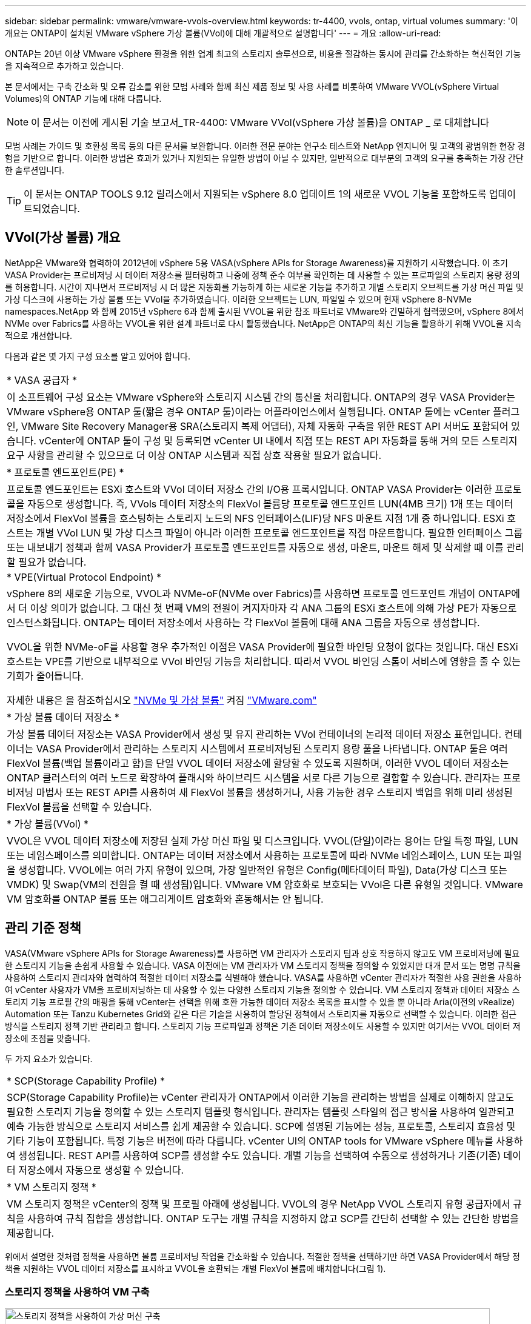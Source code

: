 ---
sidebar: sidebar 
permalink: vmware/vmware-vvols-overview.html 
keywords: tr-4400, vvols, ontap, virtual volumes 
summary: '이 개요는 ONTAP이 설치된 VMware vSphere 가상 볼륨(VVol)에 대해 개괄적으로 설명합니다' 
---
= 개요
:allow-uri-read: 


[role="lead"]
ONTAP는 20년 이상 VMware vSphere 환경을 위한 업계 최고의 스토리지 솔루션으로, 비용을 절감하는 동시에 관리를 간소화하는 혁신적인 기능을 지속적으로 추가하고 있습니다.

본 문서에서는 구축 간소화 및 오류 감소를 위한 모범 사례와 함께 최신 제품 정보 및 사용 사례를 비롯하여 VMware VVOL(vSphere Virtual Volumes)의 ONTAP 기능에 대해 다룹니다.


NOTE: 이 문서는 이전에 게시된 기술 보고서_TR-4400: VMware VVol(vSphere 가상 볼륨)을 ONTAP _ 로 대체합니다

모범 사례는 가이드 및 호환성 목록 등의 다른 문서를 보완합니다. 이러한 전문 분야는 연구소 테스트와 NetApp 엔지니어 및 고객의 광범위한 현장 경험을 기반으로 합니다. 이러한 방법은 효과가 있거나 지원되는 유일한 방법이 아닐 수 있지만, 일반적으로 대부분의 고객의 요구를 충족하는 가장 간단한 솔루션입니다.


TIP: 이 문서는 ONTAP TOOLS 9.12 릴리스에서 지원되는 vSphere 8.0 업데이트 1의 새로운 VVOL 기능을 포함하도록 업데이트되었습니다.



== VVol(가상 볼륨) 개요

NetApp은 VMware와 협력하여 2012년에 vSphere 5용 VASA(vSphere APIs for Storage Awareness)를 지원하기 시작했습니다. 이 초기 VASA Provider는 프로비저닝 시 데이터 저장소를 필터링하고 나중에 정책 준수 여부를 확인하는 데 사용할 수 있는 프로파일의 스토리지 용량 정의를 허용합니다. 시간이 지나면서 프로비저닝 시 더 많은 자동화를 가능하게 하는 새로운 기능을 추가하고 개별 스토리지 오브젝트를 가상 머신 파일 및 가상 디스크에 사용하는 가상 볼륨 또는 VVol을 추가하였습니다. 이러한 오브젝트는 LUN, 파일일 수 있으며 현재 vSphere 8-NVMe namespaces.NetApp 와 함께 2015년 vSphere 6과 함께 출시된 VVOL을 위한 참조 파트너로 VMware와 긴밀하게 협력했으며, vSphere 8에서 NVMe over Fabrics를 사용하는 VVOL을 위한 설계 파트너로 다시 활동했습니다. NetApp은 ONTAP의 최신 기능을 활용하기 위해 VVOL을 지속적으로 개선합니다.

다음과 같은 몇 가지 구성 요소를 알고 있어야 합니다.

|===


| * VASA 공급자 * 


| 이 소프트웨어 구성 요소는 VMware vSphere와 스토리지 시스템 간의 통신을 처리합니다. ONTAP의 경우 VASA Provider는 VMware vSphere용 ONTAP 툴(짧은 경우 ONTAP 툴)이라는 어플라이언스에서 실행됩니다. ONTAP 툴에는 vCenter 플러그인, VMware Site Recovery Manager용 SRA(스토리지 복제 어댑터), 자체 자동화 구축을 위한 REST API 서버도 포함되어 있습니다. vCenter에 ONTAP 툴이 구성 및 등록되면 vCenter UI 내에서 직접 또는 REST API 자동화를 통해 거의 모든 스토리지 요구 사항을 관리할 수 있으므로 더 이상 ONTAP 시스템과 직접 상호 작용할 필요가 없습니다. 


| * 프로토콜 엔드포인트(PE) * 


| 프로토콜 엔드포인트는 ESXi 호스트와 VVol 데이터 저장소 간의 I/O용 프록시입니다. ONTAP VASA Provider는 이러한 프로토콜을 자동으로 생성합니다. 즉, VVols 데이터 저장소의 FlexVol 볼륨당 프로토콜 엔드포인트 LUN(4MB 크기) 1개 또는 데이터 저장소에서 FlexVol 볼륨을 호스팅하는 스토리지 노드의 NFS 인터페이스(LIF)당 NFS 마운트 지점 1개 중 하나입니다. ESXi 호스트는 개별 VVol LUN 및 가상 디스크 파일이 아니라 이러한 프로토콜 엔드포인트를 직접 마운트합니다. 필요한 인터페이스 그룹 또는 내보내기 정책과 함께 VASA Provider가 프로토콜 엔드포인트를 자동으로 생성, 마운트, 마운트 해제 및 삭제할 때 이를 관리할 필요가 없습니다. 


| * VPE(Virtual Protocol Endpoint) * 


 a| 
vSphere 8의 새로운 기능으로, VVOL과 NVMe-oF(NVMe over Fabrics)를 사용하면 프로토콜 엔드포인트 개념이 ONTAP에서 더 이상 의미가 없습니다. 그 대신 첫 번째 VM의 전원이 켜지자마자 각 ANA 그룹의 ESXi 호스트에 의해 가상 PE가 자동으로 인스턴스화됩니다. ONTAP는 데이터 저장소에서 사용하는 각 FlexVol 볼륨에 대해 ANA 그룹을 자동으로 생성합니다.

VVOL을 위한 NVMe-oF를 사용할 경우 추가적인 이점은 VASA Provider에 필요한 바인딩 요청이 없다는 것입니다. 대신 ESXi 호스트는 VPE를 기반으로 내부적으로 VVol 바인딩 기능을 처리합니다. 따라서 VVOL 바인딩 스톰이 서비스에 영향을 줄 수 있는 기회가 줄어듭니다.

자세한 내용은 을 참조하십시오 https://docs.vmware.com/en/VMware-vSphere/8.0/vsphere-storage/GUID-23B47AAC-6A31-466C-84F9-8CF8F1CDD149.html["NVMe 및 가상 볼륨"^] 켜짐 https://docs.vmware.com/en/VMware-vSphere/8.0/vsphere-storage/GUID-23B47AAC-6A31-466C-84F9-8CF8F1CDD149.html["VMware.com"^]



| * 가상 볼륨 데이터 저장소 * 


| 가상 볼륨 데이터 저장소는 VASA Provider에서 생성 및 유지 관리하는 VVol 컨테이너의 논리적 데이터 저장소 표현입니다. 컨테이너는 VASA Provider에서 관리하는 스토리지 시스템에서 프로비저닝된 스토리지 용량 풀을 나타냅니다. ONTAP 툴은 여러 FlexVol 볼륨(백업 볼륨이라고 함)을 단일 VVOL 데이터 저장소에 할당할 수 있도록 지원하며, 이러한 VVOL 데이터 저장소는 ONTAP 클러스터의 여러 노드로 확장하여 플래시와 하이브리드 시스템을 서로 다른 기능으로 결합할 수 있습니다. 관리자는 프로비저닝 마법사 또는 REST API를 사용하여 새 FlexVol 볼륨을 생성하거나, 사용 가능한 경우 스토리지 백업을 위해 미리 생성된 FlexVol 볼륨을 선택할 수 있습니다. 


| * 가상 볼륨(VVol) * 


| VVOL은 VVOL 데이터 저장소에 저장된 실제 가상 머신 파일 및 디스크입니다. VVOL(단일)이라는 용어는 단일 특정 파일, LUN 또는 네임스페이스를 의미합니다. ONTAP는 데이터 저장소에서 사용하는 프로토콜에 따라 NVMe 네임스페이스, LUN 또는 파일을 생성합니다. VVOL에는 여러 가지 유형이 있으며, 가장 일반적인 유형은 Config(메타데이터 파일), Data(가상 디스크 또는 VMDK) 및 Swap(VM의 전원을 켤 때 생성됨)입니다. VMware VM 암호화로 보호되는 VVol은 다른 유형일 것입니다. VMware VM 암호화를 ONTAP 볼륨 또는 애그리게이트 암호화와 혼동해서는 안 됩니다. 
|===


== 관리 기준 정책

VASA(VMware vSphere APIs for Storage Awareness)를 사용하면 VM 관리자가 스토리지 팀과 상호 작용하지 않고도 VM 프로비저닝에 필요한 스토리지 기능을 손쉽게 사용할 수 있습니다. VASA 이전에는 VM 관리자가 VM 스토리지 정책을 정의할 수 있었지만 대개 문서 또는 명명 규칙을 사용하여 스토리지 관리자와 협력하여 적절한 데이터 저장소를 식별해야 했습니다. VASA를 사용하면 vCenter 관리자가 적절한 사용 권한을 사용하여 vCenter 사용자가 VM을 프로비저닝하는 데 사용할 수 있는 다양한 스토리지 기능을 정의할 수 있습니다. VM 스토리지 정책과 데이터 저장소 스토리지 기능 프로필 간의 매핑을 통해 vCenter는 선택을 위해 호환 가능한 데이터 저장소 목록을 표시할 수 있을 뿐 아니라 Aria(이전의 vRealize) Automation 또는 Tanzu Kubernetes Grid와 같은 다른 기술을 사용하여 할당된 정책에서 스토리지를 자동으로 선택할 수 있습니다. 이러한 접근 방식을 스토리지 정책 기반 관리라고 합니다. 스토리지 기능 프로파일과 정책은 기존 데이터 저장소에도 사용할 수 있지만 여기서는 VVOL 데이터 저장소에 초점을 맞춥니다.

두 가지 요소가 있습니다.

|===


| * SCP(Storage Capability Profile) * 


| SCP(Storage Capability Profile)는 vCenter 관리자가 ONTAP에서 이러한 기능을 관리하는 방법을 실제로 이해하지 않고도 필요한 스토리지 기능을 정의할 수 있는 스토리지 템플릿 형식입니다. 관리자는 템플릿 스타일의 접근 방식을 사용하여 일관되고 예측 가능한 방식으로 스토리지 서비스를 쉽게 제공할 수 있습니다. SCP에 설명된 기능에는 성능, 프로토콜, 스토리지 효율성 및 기타 기능이 포함됩니다. 특정 기능은 버전에 따라 다릅니다. vCenter UI의 ONTAP tools for VMware vSphere 메뉴를 사용하여 생성됩니다. REST API를 사용하여 SCP를 생성할 수도 있습니다. 개별 기능을 선택하여 수동으로 생성하거나 기존(기존) 데이터 저장소에서 자동으로 생성할 수 있습니다. 


| * VM 스토리지 정책 * 


| VM 스토리지 정책은 vCenter의 정책 및 프로필 아래에 생성됩니다. VVOL의 경우 NetApp VVOL 스토리지 유형 공급자에서 규칙을 사용하여 규칙 집합을 생성합니다. ONTAP 도구는 개별 규칙을 지정하지 않고 SCP를 간단히 선택할 수 있는 간단한 방법을 제공합니다. 
|===
위에서 설명한 것처럼 정책을 사용하면 볼륨 프로비저닝 작업을 간소화할 수 있습니다. 적절한 정책을 선택하기만 하면 VASA Provider에서 해당 정책을 지원하는 VVOL 데이터 저장소를 표시하고 VVOL을 호환되는 개별 FlexVol 볼륨에 배치합니다(그림 1).



=== 스토리지 정책을 사용하여 VM 구축

image::vvols-image3.png[스토리지 정책을 사용하여 가상 머신 구축,800,480]

VM이 프로비저닝되면 VASA Provider는 규정 준수를 계속 확인하고 백업 볼륨이 정책을 더 이상 준수하지 않을 경우 vCenter에서 경고를 VM 관리자에게 보냅니다(그림 2).



=== VM 스토리지 정책 준수

image::vvols-image4.png[가상 시스템 저장소 정책 준수,320,100]



== NetApp VVOL을 지원합니다

ONTAP는 2012년 최초 릴리즈부터 VASA 사양을 지원합니다. 다른 NetApp 스토리지 시스템은 VASA를 지원할 수 있지만, 이 문서에서는 현재 지원되는 ONTAP 9 릴리즈에 대해 중점적으로 설명합니다.



=== ONTAP

NetApp은 AFF, ASA, FAS 시스템 기반의 ONTAP 9 외에도 ONTAP Select에서 VMware 워크로드, AWS 기반의 Amazon FSx for NetApp, Azure VMware Solution 탑재 Azure NetApp Files, Cloud Volumes Service 및 Google Cloud VMware Engine, Equinix의 NetApp 프라이빗 스토리지를 지원합니다. 그러나 특정 기능은 서비스 제공업체 및 사용 가능한 네트워크 연결에 따라 달라질 수 있습니다. vSphere 게스트에서 이러한 구성에 저장된 데이터에 액세스할 수 있을 뿐만 아니라 Cloud Volumes ONTAP도 사용할 수 있습니다.

하이퍼스케일러 환경은 기존의 NFS v3 데이터 저장소로만 제한되므로, VVOL은 온프레미스 ONTAP 시스템이나 전 세계 NetApp 파트너 및 서비스 공급자가 호스팅하는 것과 같은 온프레미스 시스템의 모든 기능을 제공하는 클라우드 연결 시스템에서만 사용할 수 있습니다.

_ ONTAP에 대한 자세한 내용은 을(를) 참조하십시오 https://docs.netapp.com/us-en/ontap-family/["ONTAP 제품 설명서"^]_

_ ONTAP 및 VMware vSphere Best Practice에 대한 자세한 내용은 를 참조하십시오 link:vmware-vsphere-overview.html["TR-4597 을 참조하십시오"^]_



== ONTAP와 함께 VVOL을 사용할 때의 이점

VMware는 2015년에 VASA 2.0을 통해 VVol 지원을 도입하면서 "외부 스토리지(SAN/NAS)를 위한 새로운 운영 모델을 제공하는 통합 및 관리 프레임워크"라고 설명했습니다. 이 운영 모델은 ONTAP 스토리지와 함께 다양한 이점을 제공합니다.



=== 관리 기준 정책

섹션 1.2에서 설명한 대로 정책 기반 관리를 통해 미리 정의된 정책을 사용하여 VM을 프로비저닝하고 관리할 수 있습니다. 이를 통해 다음과 같은 여러 가지 방법으로 IT를 운영할 수 있습니다.

* * 속도를 높이십시오. * ONTAP 툴을 사용하면 vCenter 관리자가 스토리지 용량 할당 작업을 위해 스토리지 팀과 티켓을 열 필요가 없습니다. 하지만 vCenter 및 ONTAP 시스템의 ONTAP 툴 RBAC 역할은 필요한 경우 특정 기능에 대한 액세스를 제한하여 독립 팀(예: 스토리지 팀) 또는 동일한 팀의 독립 활동을 계속 지원합니다.
* * 보다 현명한 프로비저닝. * 스토리지 시스템 기능은 VASA API를 통해 노출되므로 VM 관리자가 스토리지 시스템 관리 방법을 이해하지 않고도 프로비저닝 워크플로우를 통해 고급 기능을 활용할 수 있습니다.
* 신속한 프로비저닝 * 다양한 스토리지 기능을 단일 데이터 저장소에서 지원하고 VM 정책에 따라 VM에 적합한 대로 자동으로 선택할 수 있습니다.
* * 실수를 피하십시오. * 스토리지 및 VM 정책은 미리 개발되고 VM을 프로비저닝할 때마다 스토리지를 사용자 지정할 필요 없이 필요에 따라 적용됩니다. 정의된 정책에서 스토리지 기능이 떨어지면 규정 준수 알람이 발생합니다. 앞서 언급한 것처럼, ICP는 초기 프로비저닝을 예측 가능하고 반복 가능하게 만드는 동시에, ICP를 기반으로 하는 VM 스토리지 정책을 수립하여 정확한 배치를 보장합니다.
* * 더 나은 용량 관리. * VASA 및 ONTAP 툴을 사용하면 필요한 경우 업계 애그리게이트 레벨까지 스토리지 용량을 확인할 수 있으며, 용량 부족 시 여러 계층의 알림을 제공할 수 있습니다.




=== 최신 SAN에서 VM 세부 관리

파이버 채널과 iSCSI를 사용하는 SAN 스토리지 시스템은 ESX에 대해 VMware에서 최초로 지원되었지만 스토리지 시스템에서 개별 VM 파일과 디스크를 관리할 수 있는 기능이 부족했습니다. 대신 LUN이 프로비저닝되고 VMFS가 개별 파일을 관리합니다. 따라서 스토리지 시스템에서 개별 VM 스토리지 성능, 클론 복제 및 보호를 직접 관리하는 것이 어렵습니다. VVOL은 ONTAP의 강력한 고성능 SAN 기능을 통해 이미 사용 중인 NFS 스토리지를 사용하는 고객이 더욱 세분화된 스토리지 기능을 이용할 수 있도록 합니다.

이제 vSphere 8 및 VMware vSphere 9.12 이상을 위한 ONTAP 툴을 사용하여, 기존 SCSI 기반 프로토콜을 위한 VVOL에서 사용하는 것과 동일한 세분화된 제어를 NVMe over Fabrics를 사용하여 최신 파이버 채널 SAN에서 사용할 수 있으며, 규모에 따라 훨씬 더 뛰어난 성능을 제공합니다. vSphere 8.0 업데이트 1을 사용하면 하이퍼바이저 스토리지 스택에서 I/O 변환 없이 VVOL을 사용하여 완벽한 엔드 투 엔드 NVMe 솔루션을 구축할 수 있습니다.



=== 스토리지 오프로드 기능

VAAI는 스토리지로 오프로드되는 다양한 작업을 제공하지만 VASA Provider에서 해결하는 데 약간의 차이가 있습니다. SAN VAAI는 VMware 관리 스냅샷을 스토리지 시스템으로 오프로드할 수 없습니다. NFS VAAI는 VM 관리 스냅샷을 오프로드할 수 있지만 스토리지 네이티브 스냅샷을 사용하여 VM을 배치하는 데 제한이 있습니다. VVOL은 가상 머신 디스크에 개별 LUN, 네임스페이스 또는 파일을 사용하므로 ONTAP는 파일 또는 LUN을 빠르고 효율적으로 복제하여 델타 파일이 더 이상 필요하지 않은 VM 세부 스냅샷을 생성할 수 있습니다. 또한 NFS VAAI는 핫(전원 켜짐) Storage vMotion 마이그레이션에 대한 클론 작업 오프로딩을 지원하지 않습니다. 기존 NFS 데이터 저장소에서 VAAI를 사용할 때 마이그레이션을 오프로드하려면 VM의 전원을 꺼야 합니다. ONTAP 툴의 VASA Provider를 사용하면 핫 및 콜드 마이그레이션을 위해 스토리지 효율성이 뛰어난 거의 즉각적인 복제본을 생성할 수 있으며, VVOL의 볼륨 간 마이그레이션을 위해 거의 즉각적인 복제본을 지원할 수 있습니다. 이러한 상당한 스토리지 효율성 혜택을 통해 에서 VVOL 워크로드를 충분히 활용할 수 있습니다 https://www.netapp.com/pdf.html?item=/media/8207-flyer-efficiency-guaranteepdf.pdf["효율성 보장"] 프로그램. 마찬가지로 VAAI를 사용한 교차 볼륨 클론이 요구 사항을 충족하지 못할 경우 VVol의 복제 환경이 개선되어 비즈니스 과제를 해결할 수 있습니다.



=== VVOL의 일반적인 사용 사례

이러한 이점 외에도 VVOL 스토리지의 일반적인 사용 사례도 있습니다.

* * VM의 온디맨드 프로비저닝 *
+
** 프라이빗 클라우드 또는 서비스 공급자 IaaS
** Aria(이전의 vRealize) 제품군, OpenStack 등을 통해 자동화 및 오케스트레이션 활용


* * 일등석 디스크(FCD) *
+
** VMware Tanzu Kubernetes Grid[TKG] 영구 볼륨.
** 독립적인 VMDK 라이프사이클 관리를 통해 Amazon EBS와 유사한 서비스 제공


* * 임시 VM의 온디맨드 프로비저닝 *
+
** 테스트/개발 연구소
** 교육 환경






=== VVOL의 일반적인 이점

위와 같은 사용 사례에서 VVOL을 최대한 활용했을 때 VVOL은 다음과 같은 구체적인 개선을 제공합니다.

* 클론은 단일 볼륨 내에서 또는 ONTAP 클러스터의 여러 볼륨에 빠르게 생성되며, 이는 기존 VAAI 지원 클론과 비교할 때 이점이 있습니다. 또한 스토리지 효율성도 뛰어납니다. 볼륨 내의 클론은 FlexClone 볼륨과 같이 ONTAP 파일 클론을 사용하며 소스 VVol 파일/LUN/네임스페이스의 변경 내용만 저장합니다. 따라서 운영 또는 기타 애플리케이션 용도로 장기간 사용할 VM을 빠르게 생성하고, 공간을 최소화하고, VM 수준 보호(VMware vSphere용 NetApp SnapCenter 플러그인, VMware 관리 스냅샷 또는 VADP 백업 사용) 및 성능 관리(ONTAP QoS 사용)를 활용할 수 있습니다.
* VVol은 vSphere CSI와 함께 TKG를 사용할 때 이상적인 스토리지 기술로서 vCenter 관리자가 관리하는 개별 스토리지 클래스 및 용량을 제공합니다.
* 이름에서 알 수 있듯이, Amazon EBS와 유사한 서비스는 FCD를 통해 제공될 수 있습니다. 이는 FCD VMDK는 vSphere의 일등석 시민이며 연결된 VM과 별도로 관리할 수 있는 수명주기를 가지고 있기 때문입니다.

